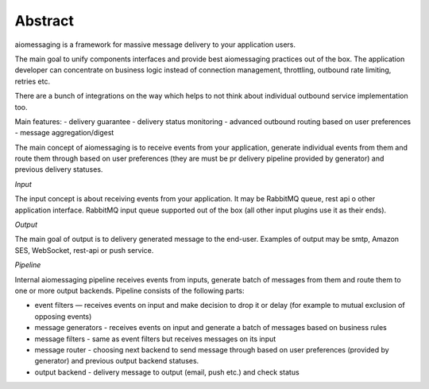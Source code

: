Abstract
========

aiomessaging is a framework for massive message delivery to your application users.

The main goal to unify components interfaces and provide best aiomessaging
practices out of the box. The application developer can concentrate on business logic
instead of connection management, throttling, outbound rate limiting, retries etc.

There are a bunch of integrations on the way which helps to not think about
individual outbound service implementation too.

Main features:
- delivery guarantee
- delivery status monitoring
- advanced outbound routing based on user preferences
- message aggregation/digest

The main concept of aiomessaging is to receive events from your application,
generate individual events from them and route them through based on user
preferences (they are must be pr delivery pipeline provided by generator) and
previous delivery statuses.

*Input*

The input concept is about receiving events from your application. It may be
RabbitMQ queue, rest api o other application interface. RabbitMQ input queue
supported out of the box (all other input plugins use it as their ends).

*Output*

The main goal of output is to delivery generated message to the end-user.
Examples of output may be smtp, Amazon SES, WebSocket, rest-api or push service.

*Pipeline*

Internal aiomessaging pipeline receives events from inputs, generate batch of
messages from them and route them to one or more output backends. Pipeline
consists of the following parts:

* event filters — receives events on input and make decision to drop it or delay (for example to mutual exclusion of opposing events)
* message generators - receives events on input and generate a batch of messages based on business rules
* message filters - same as event filters but receives messages on its input
* message router - choosing next backend to send message through based on user preferences (provided by generator) and previous output backend statuses.
* output backend - delivery message to output (email, push etc.) and check status

